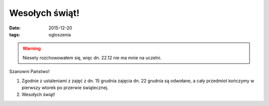Wesołych świąt!
===============


:date: 2015-12-20
:tags: ogloszenia


.. warning::

  Niesety rozchowowałem się, więc dn. 22.12 nie ma mnie na uczelni.


Szanowni Państwo!

1. Zgodnie z ustaleniami z zajęć z dn. 15 grudnia zajęcia dn. 22 grudnia
   są odwołane, a cały przedmiot kończymy w pierwszy wtorek po przerwie świątecznej.
2. Wesołych świąt!
